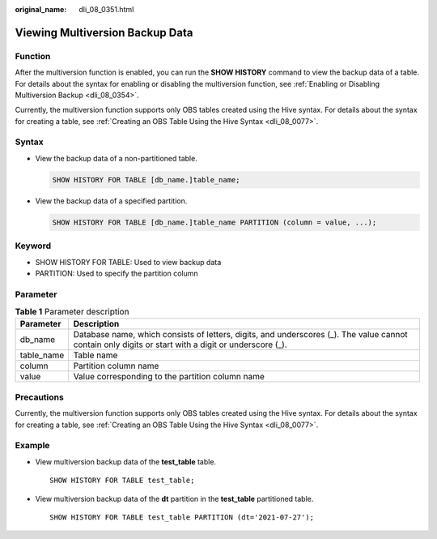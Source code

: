 :original_name: dli_08_0351.html

.. _dli_08_0351:

Viewing Multiversion Backup Data
================================

Function
--------

After the multiversion function is enabled, you can run the **SHOW HISTORY** command to view the backup data of a table. For details about the syntax for enabling or disabling the multiversion function, see :ref:`Enabling or Disabling Multiversion Backup <dli_08_0354>`.

Currently, the multiversion function supports only OBS tables created using the Hive syntax. For details about the syntax for creating a table, see :ref:`Creating an OBS Table Using the Hive Syntax <dli_08_0077>`.

Syntax
------

-  View the backup data of a non-partitioned table.

   .. code-block::

      SHOW HISTORY FOR TABLE [db_name.]table_name;

-  View the backup data of a specified partition.

   .. code-block::

      SHOW HISTORY FOR TABLE [db_name.]table_name PARTITION (column = value, ...);

Keyword
-------

-  SHOW HISTORY FOR TABLE: Used to view backup data
-  PARTITION: Used to specify the partition column

Parameter
---------

.. table:: **Table 1** Parameter description

   +------------+------------------------------------------------------------------------------------------------------------------------------------------------------+
   | Parameter  | Description                                                                                                                                          |
   +============+======================================================================================================================================================+
   | db_name    | Database name, which consists of letters, digits, and underscores (_). The value cannot contain only digits or start with a digit or underscore (_). |
   +------------+------------------------------------------------------------------------------------------------------------------------------------------------------+
   | table_name | Table name                                                                                                                                           |
   +------------+------------------------------------------------------------------------------------------------------------------------------------------------------+
   | column     | Partition column name                                                                                                                                |
   +------------+------------------------------------------------------------------------------------------------------------------------------------------------------+
   | value      | Value corresponding to the partition column name                                                                                                     |
   +------------+------------------------------------------------------------------------------------------------------------------------------------------------------+

Precautions
-----------

Currently, the multiversion function supports only OBS tables created using the Hive syntax. For details about the syntax for creating a table, see :ref:`Creating an OBS Table Using the Hive Syntax <dli_08_0077>`.

Example
-------

-  View multiversion backup data of the **test_table** table.

   ::

      SHOW HISTORY FOR TABLE test_table;

-  View multiversion backup data of the **dt** partition in the **test_table** partitioned table.

   ::

      SHOW HISTORY FOR TABLE test_table PARTITION (dt='2021-07-27');
